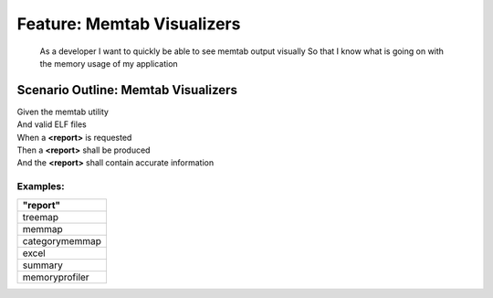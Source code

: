 .. role:: gherkin-step-keyword
.. role:: gherkin-step-content
.. role:: gherkin-feature-description
.. role:: gherkin-scenario-description
.. role:: gherkin-feature-keyword
.. role:: gherkin-feature-content
.. role:: gherkin-background-keyword
.. role:: gherkin-background-content
.. role:: gherkin-scenario-keyword
.. role:: gherkin-scenario-content
.. role:: gherkin-scenario-outline-keyword
.. role:: gherkin-scenario-outline-content
.. role:: gherkin-examples-keyword
.. role:: gherkin-examples-content
.. role:: gherkin-tag-keyword
.. role:: gherkin-tag-content

:gherkin-feature-keyword:`Feature:` :gherkin-feature-content:`Memtab Visualizers`
=================================================================================

    :gherkin-feature-description:`As a developer`
    :gherkin-feature-description:`I want to quickly be able to see memtab output visually`
    :gherkin-feature-description:`So that I know what is going on with the memory usage of my application`

:gherkin-scenario-outline-keyword:`Scenario Outline:` :gherkin-scenario-outline-content:`Memtab Visualizers`
------------------------------------------------------------------------------------------------------------

| :gherkin-step-keyword:`Given` the memtab utility
| :gherkin-step-keyword:`And` valid ELF files
| :gherkin-step-keyword:`When` a **\<report\>** is requested
| :gherkin-step-keyword:`Then` a **\<report\>** shall be produced
| :gherkin-step-keyword:`And` the **\<report\>** shall contain accurate information

:gherkin-examples-keyword:`Examples:`
~~~~~~~~~~~~~~~~~~~~~~~~~~~~~~~~~~~~~

.. csv-table::
    :header: "report"
    :quote: “

    “treemap“
    “memmap“
    “categorymemmap“
    “excel“
    “summary“
    “memoryprofiler“

